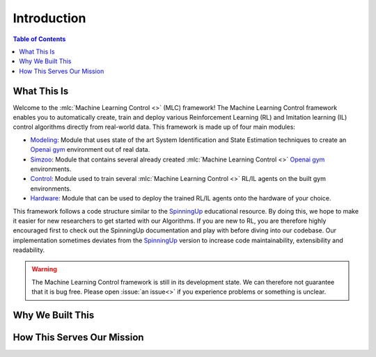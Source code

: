 .. _`Machine Learning Control`: https://github.com/rickstaa/machine-learning-control

============
Introduction
============

.. contents:: Table of Contents

What This Is
============

Welcome to the :mlc:`Machine Learning Control <>` (MLC) framework! The Machine Learning Control framework enables
you to automatically create, train and deploy various Reinforcement Learning (RL) and
Imitation learning (IL) control algorithms directly from real-world data. This framework
is made up of four main modules:

* `Modeling`_: Module that uses state of the art System Identification and State Estimation techniques to create an `Openai gym`_ environment out of real data.
* `Simzoo`_: Module that contains several already created :mlc:`Machine Learning Control <>` `Openai gym`_ environments.
* `Control`_: Module used to train several :mlc:`Machine Learning Control <>` RL/IL agents on the built gym environments.
* `Hardware`_: Module that can be used to deploy the trained RL/IL agents onto the hardware of your choice.

This framework follows a code structure similar to the `SpinningUp`_ educational resource. By doing this, we hope to make
it easier for new researchers to get started with our Algorithms. If you are new to RL, you are therefore highly
encouraged first to check out the SpinningUp documentation and play with before diving into our codebase. Our
implementation sometimes deviates from the `SpinningUp`_ version to increase code maintainability, extensibility
and readability.

.. _`Modeling`: ./modeling/modeling.html
.. _`Simzoo`: ./simzoo/simzoo.html
.. _`Control`: ./control/control.html
.. _`Hardware`: ./hardware/hardware.html
.. _`SpinningUp`: ./hardware/hardware.html
.. _`Openai gym`: https://gym.openai.com/

.. warning::

    The Machine Learning Control framework is still in its development state. We can therefore not guarantee that it is bug free.
    Please open :issue:`an issue<>` if you experience problems or something is unclear.

Why We Built This
=================

.. todo::
    Add short explanation.

How This Serves Our Mission
===========================

.. todo::
    Add short explanation.

